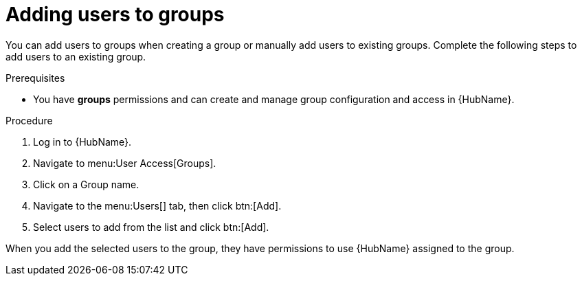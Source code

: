 // Module included in the following assemblies:
// obtaining-token/master.adoc
[id="proc-add-users-to-group"]

= Adding users to groups

You can add users to groups when creating a group or manually add users to existing groups. 
Complete the following steps to add users to an existing group.

.Prerequisites

* You have *groups* permissions and can create and manage group configuration and access in {HubName}.

.Procedure

. Log in to {HubName}.
. Navigate to menu:User Access[Groups].
. Click on a Group name.
. Navigate to the menu:Users[] tab, then click btn:[Add].
. Select users to add from the list and click btn:[Add].

When you add the selected users to the group, they have permissions to use {HubName} assigned to the group.
